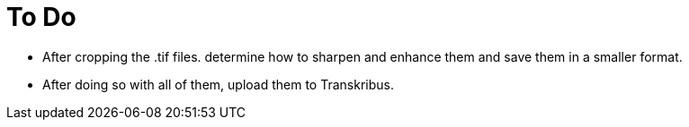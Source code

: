 = To Do

* After cropping the .tif files. determine how to sharpen and enhance them and save them in a 
smaller format. 
* After doing so with all of them, upload them to Transkribus.
